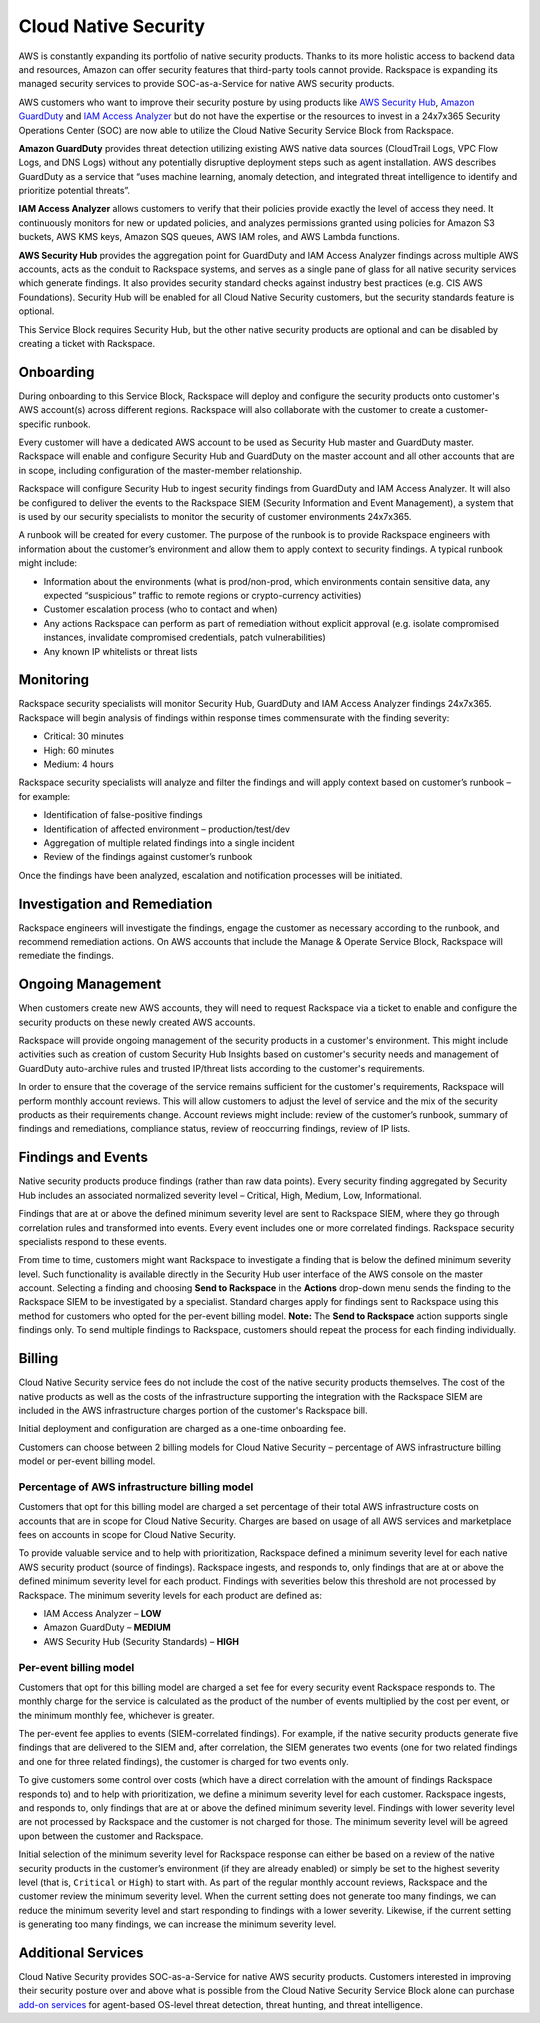 .. _cloud_native_security:


Cloud Native Security
=====================

AWS is constantly expanding its portfolio of native security products. Thanks to its more holistic access to backend data and resources, Amazon can offer security features that third-party tools cannot provide. Rackspace is expanding its managed security services to provide SOC-as-a-Service for native AWS security products.

AWS customers who want to improve their security posture by using products
like `AWS Security Hub <https://aws.amazon.com/security-hub/>`_,
`Amazon GuardDuty <https://aws.amazon.com/guardduty/>`_ and
`IAM Access Analyzer <https://aws.amazon.com/iam/features/analyze-access/>`_
but do not have the expertise or the resources to invest in a 24x7x365 Security
Operations Center (SOC) are now able to utilize the Cloud Native Security
Service Block from Rackspace.

**Amazon GuardDuty** provides threat detection utilizing existing AWS native
data sources (CloudTrail Logs, VPC Flow Logs, and DNS Logs) without any
potentially disruptive deployment steps such as agent installation. AWS
describes GuardDuty as a service that “uses machine learning, anomaly
detection, and integrated threat intelligence to identify and prioritize
potential threats”.

**IAM Access Analyzer** allows customers to verify that their policies provide
exactly the level of access they need. It continuously monitors for new or
updated policies, and analyzes permissions granted using policies for Amazon
S3 buckets, AWS KMS keys, Amazon SQS queues, AWS IAM roles, and AWS Lambda
functions.

**AWS Security Hub** provides the aggregation point for GuardDuty and IAM
Access Analyzer findings across multiple AWS accounts, acts as the conduit
to Rackspace systems, and serves as a single pane of glass for all native
security services which generate findings. It also provides security standard
checks against industry best practices (e.g. CIS AWS Foundations). Security
Hub will be enabled for all Cloud Native Security customers, but the
security standards feature is optional.

This Service Block requires Security Hub, but the other native security
products are optional and can be disabled by creating a ticket with Rackspace.

Onboarding
----------

During onboarding to this Service Block, Rackspace will deploy and configure
the security products onto customer's AWS account(s) across different
regions. Rackspace will also collaborate with the customer to create a
customer-specific runbook.

Every customer will have a dedicated AWS account to be used as Security Hub
master and GuardDuty master. Rackspace will enable and configure Security Hub
and GuardDuty on the master account and all other accounts that are in
scope, including configuration of the master-member relationship.

Rackspace will configure Security Hub to ingest security findings from
GuardDuty and IAM Access Analyzer. It will also be configured to deliver the
events to the Rackspace SIEM (Security Information and Event Management), a
system that is used by our security specialists to monitor the security of
customer environments 24x7x365.

A runbook will be created for every customer. The purpose of the runbook is
to provide Rackspace engineers with information about the customer’s
environment and allow them to apply context to security findings. A typical
runbook might include:

* Information about the environments (what is prod/non-prod, which environments
  contain sensitive data, any expected “suspicious” traffic to remote regions
  or crypto-currency activities)
* Customer escalation process (who to contact and when)
* Any actions Rackspace can perform as part of remediation without explicit
  approval (e.g. isolate compromised instances, invalidate compromised
  credentials, patch vulnerabilities)
* Any known IP whitelists or threat lists

Monitoring
----------

Rackspace security specialists will monitor Security Hub, GuardDuty and IAM
Access Analyzer findings 24x7x365. Rackspace will begin analysis of findings
within response times commensurate with the finding severity:

* Critical: 30 minutes
* High: 60 minutes
* Medium: 4 hours

Rackspace security specialists will analyze and filter the findings and will
apply context based on customer’s runbook – for example:

* Identification of false-positive findings
* Identification of affected environment – production/test/dev
* Aggregation of multiple related findings into a single incident
* Review of the findings against customer’s runbook

Once the findings have been analyzed, escalation and notification processes
will be initiated.

Investigation and Remediation
-----------------------------

Rackspace engineers will investigate the findings, engage the customer as
necessary according to the runbook, and recommend remediation actions. On AWS
accounts that include the Manage & Operate Service Block, Rackspace will
remediate the findings.

Ongoing Management
------------------

When customers create new AWS accounts, they will need to request Rackspace via
a ticket to enable and configure the security products on these newly created
AWS accounts.

Rackspace will provide ongoing management of the security products in a
customer's environment. This might include activities such as creation of
custom Security Hub Insights based on customer's security needs and management
of GuardDuty auto-archive rules and trusted IP/threat lists according to
the customer's requirements.

In order to ensure that the coverage of the service remains sufficient for the
customer's requirements, Rackspace will perform monthly account reviews. This
will allow customers to adjust the level of service and the mix of the
security products as their requirements change. Account reviews might
include: review of the customer’s runbook, summary of findings and
remediations, compliance status, review of reoccurring findings, review of
IP lists.

Findings and Events
-------------------

Native security products produce findings (rather than raw data points). Every security finding aggregated by Security Hub includes an associated normalized severity level – Critical, High, Medium, Low, Informational.

Findings that are at or above the defined minimum severity level are sent to Rackspace SIEM, where they go through correlation rules and transformed into events. Every event includes one or more correlated findings. Rackspace security specialists respond to these events.

From time to time, customers might want Rackspace to investigate a finding that is below the defined minimum severity level. Such functionality is available directly in the Security Hub user interface of the AWS console on the master account. Selecting a finding and choosing **Send to Rackspace** in the **Actions** drop-down menu sends the finding to the Rackspace SIEM to be investigated by a specialist. Standard charges apply for findings sent to Rackspace using this method for customers who opted for the per-event billing model. **Note:** The **Send to Rackspace** action supports single findings only. To send multiple findings to Rackspace, customers should repeat the process for each finding individually.

Billing
-------

Cloud Native Security service fees do not include the cost of the native security products themselves. The cost of the native products as well as the costs of the infrastructure supporting the integration with the Rackspace SIEM are included in the AWS infrastructure charges portion of the customer's Rackspace bill.

Initial deployment and configuration are charged as a one-time onboarding fee.

Customers can choose between 2 billing models for Cloud Native Security – percentage of AWS infrastructure billing model or per-event billing model.

Percentage of AWS infrastructure billing model
^^^^^^^^^^^^^^^^^^^^^^^^^^^^^^^^^^^^^^^^^^^^^^

Customers that opt for this billing model are charged a set percentage of their total AWS infrastructure costs on accounts that are in scope for Cloud Native Security. Charges are based on usage of all AWS services and marketplace fees on accounts in scope for Cloud Native Security.

To provide valuable service and to help with prioritization, Rackspace defined a minimum severity level for each native AWS security product (source of findings). Rackspace ingests, and responds to, only findings that are at or above the defined minimum severity level for each product. Findings with severities below this threshold are not processed by Rackspace. The minimum severity levels for each product are defined as:

* IAM Access Analyzer – **LOW**
* Amazon GuardDuty – **MEDIUM**
* AWS Security Hub (Security Standards) – **HIGH**

Per-event billing model
^^^^^^^^^^^^^^^^^^^^^^^

Customers that opt for this billing model are charged a set fee for every security event Rackspace responds to. The monthly charge for the service is calculated as the product of the number of events multiplied by the cost per event, or the minimum monthly fee, whichever is greater.

The per-event fee applies to events (SIEM-correlated findings). For example, if the native security products generate five findings that are delivered to the SIEM and, after correlation, the SIEM generates two events (one for two related findings and one for three related findings), the customer is charged for two events only.

To give customers some control over costs (which have a direct correlation with the amount of findings Rackspace responds to) and to help with prioritization, we define a minimum severity level for each customer. Rackspace ingests, and responds to, only findings that are at or above the defined minimum severity level. Findings with lower severity level are not processed by Rackspace and the customer is not charged for those. The minimum severity level will be agreed upon between the customer and Rackspace.

Initial selection of the minimum severity level for Rackspace response can either be based on a review of the native security products in the customer’s environment (if they are already enabled) or simply be set to the highest severity level (that is, ``Critical`` or ``High``) to start with. As part of the regular monthly account reviews, Rackspace and the customer review the minimum severity level. When the current setting does not generate too many findings, we can reduce the minimum severity level and start responding to findings with a lower severity. Likewise, if the current setting is generating too many findings, we can increase the minimum severity level.

Additional Services
-------------------

Cloud Native Security provides SOC-as-a-Service for native AWS security products. Customers interested in improving their security posture over and above what is possible from the Cloud Native Security Service Block alone can purchase `add-on services <https://www.rackspace.com/security>`_ for agent-based OS-level threat detection, threat hunting, and threat intelligence.

